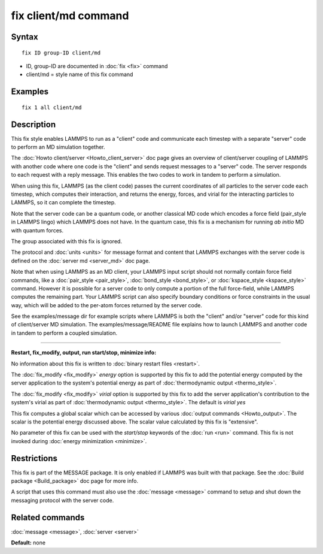 .. index:: fix client/md

fix client/md command
=====================

Syntax
""""""


.. parsed-literal::

   fix ID group-ID client/md

* ID, group-ID are documented in :doc:`fix <fix>` command
* client/md = style name of this fix command

Examples
""""""""


.. parsed-literal::

   fix 1 all client/md

Description
"""""""""""

This fix style enables LAMMPS to run as a "client" code and
communicate each timestep with a separate "server" code to perform an
MD simulation together.

The :doc:`Howto client/server <Howto_client_server>` doc page gives an
overview of client/server coupling of LAMMPS with another code where
one code is the "client" and sends request messages to a "server"
code.  The server responds to each request with a reply message.  This
enables the two codes to work in tandem to perform a simulation.

When using this fix, LAMMPS (as the client code) passes the current
coordinates of all particles to the server code each timestep, which
computes their interaction, and returns the energy, forces, and virial
for the interacting particles to LAMMPS, so it can complete the
timestep.

Note that the server code can be a quantum code, or another classical
MD code which encodes a force field (pair\_style in LAMMPS lingo) which
LAMMPS does not have.  In the quantum case, this fix is a mechanism
for running *ab initio* MD with quantum forces.

The group associated with this fix is ignored.

The protocol and :doc:`units <units>` for message format and content
that LAMMPS exchanges with the server code is defined on the :doc:`server md <server_md>` doc page.

Note that when using LAMMPS as an MD client, your LAMMPS input script
should not normally contain force field commands, like a
:doc:`pair_style <pair_style>`, :doc:`bond_style <bond_style>`, or
:doc:`kspace_style <kspace_style>` command.  However it is possible for
a server code to only compute a portion of the full force-field, while
LAMMPS computes the remaining part.  Your LAMMPS script can also
specify boundary conditions or force constraints in the usual way,
which will be added to the per-atom forces returned by the server
code.

See the examples/message dir for example scripts where LAMMPS is both
the "client" and/or "server" code for this kind of client/server MD
simulation.  The examples/message/README file explains how to launch
LAMMPS and another code in tandem to perform a coupled simulation.


----------


**Restart, fix\_modify, output, run start/stop, minimize info:**

No information about this fix is written to :doc:`binary restart files <restart>`.

The :doc:`fix_modify <fix_modify>` *energy* option is supported by this
fix to add the potential energy computed by the server application to
the system's potential energy as part of :doc:`thermodynamic output <thermo_style>`.

The :doc:`fix_modify <fix_modify>` *virial* option is supported by this
fix to add the server application's contribution to the system's
virial as part of :doc:`thermodynamic output <thermo_style>`.  The
default is *virial yes*

This fix computes a global scalar which can be accessed by various
:doc:`output commands <Howto_output>`.  The scalar is the potential
energy discussed above.  The scalar value calculated by this fix is
"extensive".

No parameter of this fix can be used with the *start/stop* keywords of
the :doc:`run <run>` command.  This fix is not invoked during :doc:`energy minimization <minimize>`.

Restrictions
""""""""""""


This fix is part of the MESSAGE package.  It is only enabled if LAMMPS
was built with that package.  See the :doc:`Build package <Build_package>` doc page for more info.

A script that uses this command must also use the
:doc:`message <message>` command to setup and shut down the messaging
protocol with the server code.

Related commands
""""""""""""""""

:doc:`message <message>`, :doc:`server <server>`

**Default:** none


